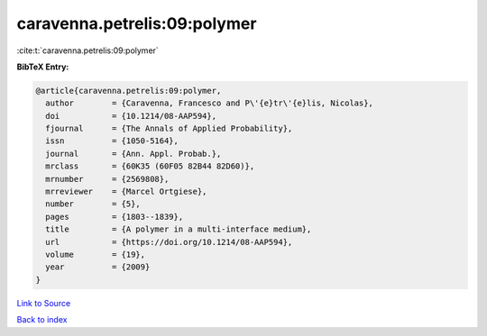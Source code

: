 caravenna.petrelis:09:polymer
=============================

:cite:t:`caravenna.petrelis:09:polymer`

**BibTeX Entry:**

.. code-block:: bibtex

   @article{caravenna.petrelis:09:polymer,
     author        = {Caravenna, Francesco and P\'{e}tr\'{e}lis, Nicolas},
     doi           = {10.1214/08-AAP594},
     fjournal      = {The Annals of Applied Probability},
     issn          = {1050-5164},
     journal       = {Ann. Appl. Probab.},
     mrclass       = {60K35 (60F05 82B44 82D60)},
     mrnumber      = {2569808},
     mrreviewer    = {Marcel Ortgiese},
     number        = {5},
     pages         = {1803--1839},
     title         = {A polymer in a multi-interface medium},
     url           = {https://doi.org/10.1214/08-AAP594},
     volume        = {19},
     year          = {2009}
   }

`Link to Source <https://doi.org/10.1214/08-AAP594},>`_


`Back to index <../By-Cite-Keys.html>`_
